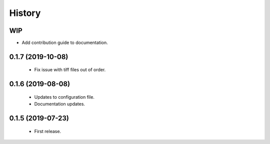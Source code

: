 =======
History
=======

WIP
---

* Add contribution guide to documentation.

0.1.7 (2019-10-08)
------------------

 * Fix issue with tiff files out of order.

0.1.6 (2019-08-08)
------------------

 * Updates to configuration file.
 * Documentation updates.

0.1.5 (2019-07-23)
------------------

 * First release.
